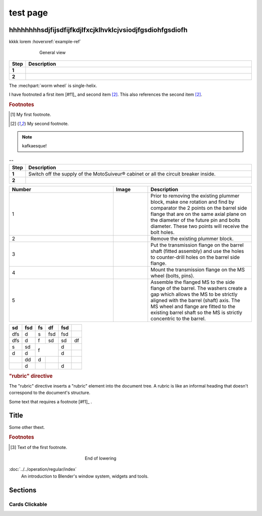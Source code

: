 ==========
test page
==========

hhhhhhhhsdjfijsdfijfkdjlfxcjklhvklcjvsiodjfgsdiohfgsdiofh
=========================================================

.. tags:: tag1, tag2

.. seealso::

  saidaosfhjfh



kkkk lorem :hoverxref:`example-ref` 

.. figure:: .png
	:figwidth: 600 px
	:align: center

	General view



.. list-table:: 
   :widths: 5 95
   :header-rows: 1
   :class: instruction-table
  
   * - Step
     - Description
   * - **1**
     - 
   * - **2**
     - 

The :mechpart:`worm wheel` is single-helix.

I have footnoted a first item [#f1]_ and second item [#f2]_.
This also references the second item [#f2]_.

.. rubric:: Footnotes
.. [#f1] My first footnote.
.. [#f2] My second footnote.

.. note:: 
	kafkaesque!

.. list-table:: --
   :widths: 5 95
   :header-rows: 1
   :class: instruction-table
  
   * - Step
     - Description
   * - **1**
     - Switch off the supply of the MotoSuiveur® cabinet or all the circuit breaker inside.
   * - **2**
     - 


.. list-table::
  :widths: 30 10 30
  :header-rows: 1
  
  * - Number
    - Image
    - Description
  * - 1
    - 
    - Prior to removing the existing plummer block, make one rotation and find by comparator the 2 points on the barrel side flange that are on the same axial plane on the diameter of the future pin and bolts diameter. These two points will receive the bolt holes.
  * - 2
    - 
    - Remove the existing plummer block.
  * - 3
    - 
    - Put the transmission flange on the barrel shaft (fitted assembly) and use the holes to counter-drill holes on the barrel side flange.
  * - 4
    - 
    - Mount the transmission flange on the MS wheel (bolts, pins).
  * - 5
    - 
    - Assemble the flanged MS to the side flange of the barrel. The washers create a gap which allows the MS to be strictly aligned with the barrel (shaft) axis. The MS wheel and flange are fitted to the existing barrel shaft so the MS is strictly concentric to the barrel.



+-----+------+-----+-----+------+-----+
| sd  | fsd  | fs  | df  | fsd  |     |
+=====+======+=====+=====+======+=====+
| dfs | d    | s   | fsd | fsd  |     |
+-----+------+-----+-----+------+-----+
| dfs | d    | f   | sd  | sd   | df  |
+-----+------+-----+-----+------+-----+
| s   | sd   | f         | d    |     |
+-----+------+           +------+-----+
| d   | d    |           | d    |     |
+-----+------+-----+-----+------+-----+
|     | dd   | d   |     |      |     |
+-----+------+-----+-----+------+-----+
|     | d    |     |     | d    |     |
+-----+------+-----+-----+------+-----+

.. rubric:: "rubric" directive

The "rubric" directive inserts a "rubric" element into the document tree. A rubric is like an informal heading that doesn't correspond to the document's structure.


+--------------------------+----------------------------+
| **Navigation to screen** | Main screen ➔ Menu screen |
+--------------------------+----------------------------+


Some text that requires a footnote [#f1]_ .

Title
=======

.. raw:: html

   <hr>

Some other thext.







.. rubric:: Footnotes

.. [#f1] Text of the first footnote.




.. figure:: docs/source/_img/Backup/backup-mode-off-on.PNG
    :target: https://siguren-documentation.readthedocs.io/en/0.1.1/99-test.html



.. figure:: ../../_img/Backup/backup-down-up-control-off.png
	:figwidth: 300 px
	:align: center

	End of lowering

:doc:`../../operation/regular/index`
  An introduction to Blender's window system, widgets and tools.


Sections
========

.. only:: builder_html and (not singlehtml)

   .. container:: toc-cards

      .. container:: card

         .. figure:: /_img/electricalConnections.png
            :target: interface/index.html

         :doc:`/about/features`
            An introduction to Blender's window system, widgets and tools.

      .. container:: card

         .. figure:: /images/index_editors.jpg
            :target: editors/index.html

         :doc:`/editors/index`
            Overview of the interface and functionality of all editors.

      .. container:: card

         .. figure:: /images/index_scene.jpg
            :target: scene_layout/index.html

         :doc:`/scene_layout/index`
            Objects and their organization into scenes, view layers and collections.

      .. container:: card


.. grid:: 2 3 3 4

    .. grid-item::

        .. card:: Title
            :img-background: /_img/electricalConnections.png
            :class-card: sd-text-black
            :img-alt: my text

            Text

    .. grid-item-card:: Title
        :img-top: /_img/electricalConnections.png
        :img-alt:

        Header
        ^^^
        Content
        +++
        Footer

    .. grid-item-card:: Title
        :img-bottom: /_img/electricalConnections.png

        Header
        ^^^
        Content
        +++
        Footer

.. _cards-clickable:

Cards Clickable
...............

.. card:: Clickable Card (external)
    :link: https://example.com

    The entire card can be clicked to navigate to https://example.com.

.. card:: Clickable Card (internal)
    :link: cards-clickable
    :link-type: ref

    The entire card can be clicked to navigate to the ``cards`` reference target.
